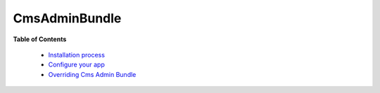 **************
CmsAdminBundle
**************

**Table of Contents**

 * `Installation process <install.rst>`_
 * `Configure your app <configuration.rst>`_
 * `Overriding Cms Admin Bundle <override_bundle.rst>`_

